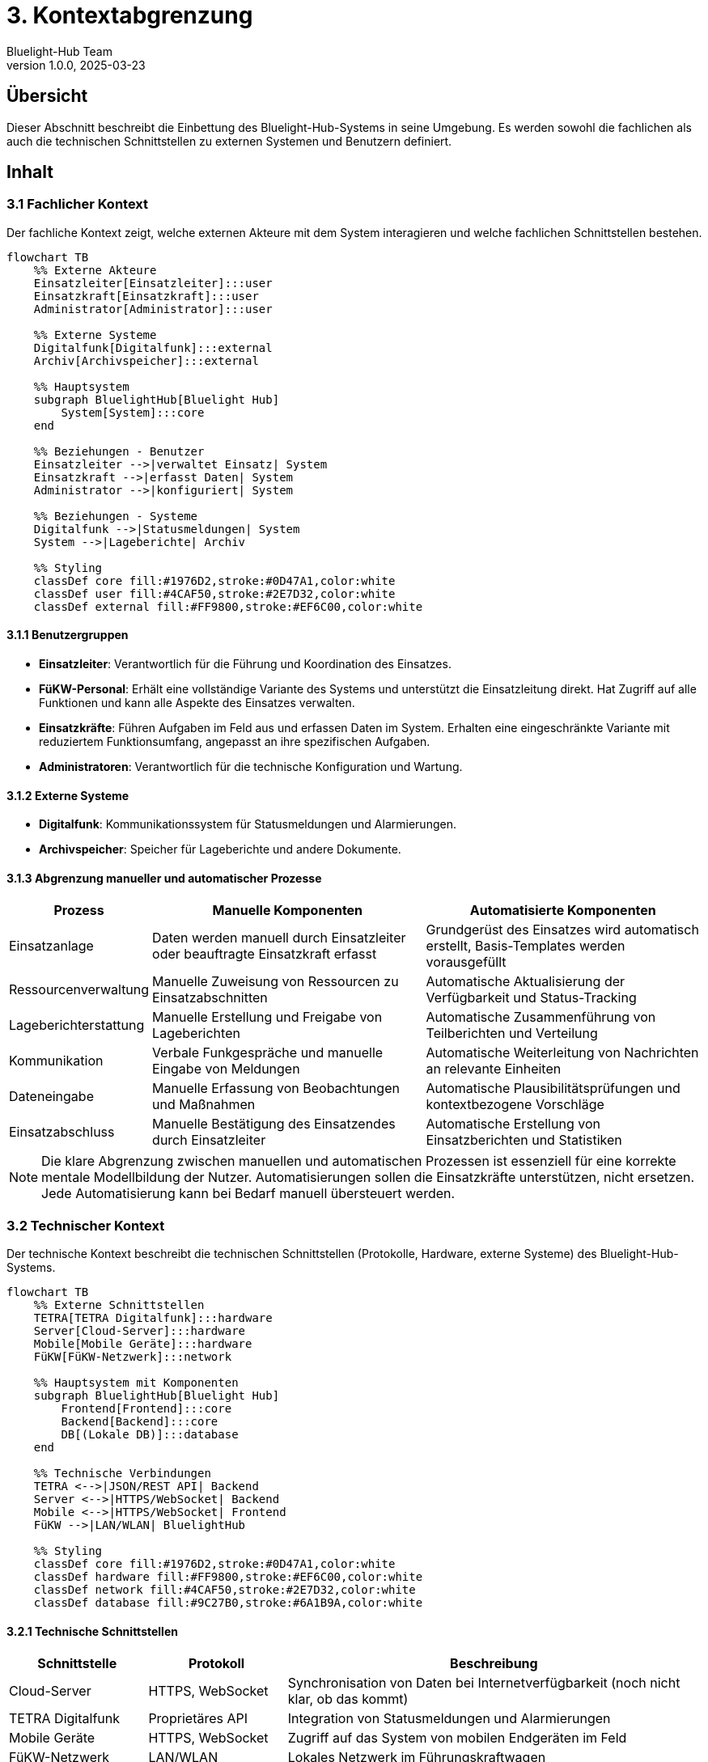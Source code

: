 = 3. Kontextabgrenzung
:author: Bluelight-Hub Team
:revnumber: 1.0.0
:revdate: 2025-03-23
:sectnums!


== Übersicht
Dieser Abschnitt beschreibt die Einbettung des Bluelight-Hub-Systems in seine Umgebung. Es werden sowohl die fachlichen als auch die technischen Schnittstellen zu externen Systemen und Benutzern definiert.

== Inhalt

=== 3.1 Fachlicher Kontext

Der fachliche Kontext zeigt, welche externen Akteure mit dem System interagieren und welche fachlichen Schnittstellen bestehen.

[mermaid]
....
flowchart TB
    %% Externe Akteure
    Einsatzleiter[Einsatzleiter]:::user
    Einsatzkraft[Einsatzkraft]:::user
    Administrator[Administrator]:::user
    
    %% Externe Systeme
    Digitalfunk[Digitalfunk]:::external
    Archiv[Archivspeicher]:::external
    
    %% Hauptsystem
    subgraph BluelightHub[Bluelight Hub]
        System[System]:::core
    end
    
    %% Beziehungen - Benutzer
    Einsatzleiter -->|verwaltet Einsatz| System
    Einsatzkraft -->|erfasst Daten| System
    Administrator -->|konfiguriert| System
    
    %% Beziehungen - Systeme
    Digitalfunk -->|Statusmeldungen| System
    System -->|Lageberichte| Archiv
    
    %% Styling
    classDef core fill:#1976D2,stroke:#0D47A1,color:white
    classDef user fill:#4CAF50,stroke:#2E7D32,color:white
    classDef external fill:#FF9800,stroke:#EF6C00,color:white
....

==== 3.1.1 Benutzergruppen

* *Einsatzleiter*: Verantwortlich für die Führung und Koordination des Einsatzes.
* *FüKW-Personal*: Erhält eine vollständige Variante des Systems und unterstützt die Einsatzleitung direkt. Hat Zugriff auf alle Funktionen und kann alle Aspekte des Einsatzes verwalten.
* *Einsatzkräfte*: Führen Aufgaben im Feld aus und erfassen Daten im System. Erhalten eine eingeschränkte Variante mit reduziertem Funktionsumfang, angepasst an ihre spezifischen Aufgaben.
* *Administratoren*: Verantwortlich für die technische Konfiguration und Wartung.

==== 3.1.2 Externe Systeme

* *Digitalfunk*: Kommunikationssystem für Statusmeldungen und Alarmierungen.
* *Archivspeicher*: Speicher für Lageberichte und andere Dokumente.

==== 3.1.3 Abgrenzung manueller und automatischer Prozesse

[cols="1,3,3", options="header"]
|===
|Prozess |Manuelle Komponenten |Automatisierte Komponenten
|Einsatzanlage |Daten werden manuell durch Einsatzleiter oder beauftragte Einsatzkraft erfasst |Grundgerüst des Einsatzes wird automatisch erstellt, Basis-Templates werden vorausgefüllt
|Ressourcenverwaltung |Manuelle Zuweisung von Ressourcen zu Einsatzabschnitten |Automatische Aktualisierung der Verfügbarkeit und Status-Tracking
|Lageberichterstattung |Manuelle Erstellung und Freigabe von Lageberichten |Automatische Zusammenführung von Teilberichten und Verteilung
|Kommunikation |Verbale Funkgespräche und manuelle Eingabe von Meldungen |Automatische Weiterleitung von Nachrichten an relevante Einheiten
|Dateneingabe |Manuelle Erfassung von Beobachtungen und Maßnahmen |Automatische Plausibilitätsprüfungen und kontextbezogene Vorschläge
|Einsatzabschluss |Manuelle Bestätigung des Einsatzendes durch Einsatzleiter |Automatische Erstellung von Einsatzberichten und Statistiken
|===

[NOTE]
====
Die klare Abgrenzung zwischen manuellen und automatischen Prozessen ist essenziell für eine korrekte mentale Modellbildung der Nutzer. Automatisierungen sollen die Einsatzkräfte unterstützen, nicht ersetzen. Jede Automatisierung kann bei Bedarf manuell übersteuert werden.
====

=== 3.2 Technischer Kontext

Der technische Kontext beschreibt die technischen Schnittstellen (Protokolle, Hardware, externe Systeme) des Bluelight-Hub-Systems.

[mermaid]
....
flowchart TB
    %% Externe Schnittstellen
    TETRA[TETRA Digitalfunk]:::hardware
    Server[Cloud-Server]:::hardware
    Mobile[Mobile Geräte]:::hardware
    FüKW[FüKW-Netzwerk]:::network
    
    %% Hauptsystem mit Komponenten
    subgraph BluelightHub[Bluelight Hub]
        Frontend[Frontend]:::core
        Backend[Backend]:::core
        DB[(Lokale DB)]:::database
    end
    
    %% Technische Verbindungen
    TETRA <-->|JSON/REST API| Backend
    Server <-->|HTTPS/WebSocket| Backend
    Mobile <-->|HTTPS/WebSocket| Frontend
    FüKW -->|LAN/WLAN| BluelightHub
    
    %% Styling
    classDef core fill:#1976D2,stroke:#0D47A1,color:white
    classDef hardware fill:#FF9800,stroke:#EF6C00,color:white
    classDef network fill:#4CAF50,stroke:#2E7D32,color:white
    classDef database fill:#9C27B0,stroke:#6A1B9A,color:white
....

==== 3.2.1 Technische Schnittstellen

[cols="1,1,3", options="header"]
|===
|Schnittstelle |Protokoll |Beschreibung
|Cloud-Server |HTTPS, WebSocket |Synchronisation von Daten bei Internetverfügbarkeit (noch nicht klar, ob das kommt)
|TETRA Digitalfunk |Proprietäres API |Integration von Statusmeldungen und Alarmierungen
|Mobile Geräte |HTTPS, WebSocket |Zugriff auf das System von mobilen Endgeräten im Feld
|FüKW-Netzwerk |LAN/WLAN |Lokales Netzwerk im Führungskraftwagen
|===

==== 3.2.2 Datenaustauschformate

* REST API mit JSON als primäres Datenaustauschformat
* Exportformate: PDF, CSV, standardisierte Notfallprotokolle
* Importformate: CSV, standardisierte Einsatzalarme

==== 3.2.3 Detaillierte Schnittstellenbeschreibung Funk-/Kommunikationssysteme

Die Integration mit Funk- und Kommunikationssystemen erfolgt über mehrere Schnittstellen:

[cols="1,3,1,2", options="header"]
|===
|System |Funktionalität |Kopplung |Technische Details
|TETRA Digitalfunk |Statusmeldungen, Alarmierungen |Lose |Proprietäres API über TCP/IP, eingeschränkter Funktionsumfang auf lesende Operationen
|Funkmeldesystem (FMS) |Statusübermittlung von Fahrzeugen |Unidirektional |Standardisierte FMS-Schnittstelle, Status wird im System abgebildet, keine Rückkanal-Kommunikation
|Sprechfunk |Mündliche Kommunikation |Manuell |Keine direkte technische Integration, manuelle Protokollierung durch Bediener
|Meldeempfänger |Alarmierung |Unidirektional |Anbindung über Alarmierungsserver, nur ausgehende Kommunikation
|Einsatzstellenfunk (DMO) |Lokale Kommunikation |Manuell |Keine direkte technische Integration, Protokollierung durch Bediener
|===

[IMPORTANT]
====
Die Integration mit Funk- und Kommunikationssystemen dient primär der Informationsgewinnung und -verteilung. Das Bluelight-Hub-System ersetzt nicht die bestehenden Kommunikationswege, sondern ergänzt diese durch digitale Dokumentation und Unterstützung.
====

==== 3.2.4 Informationsfluss und Systemabgrenzung

[mermaid]
....
flowchart TD
    %% Externe Systeme
    Funk[Funksysteme]:::external
    Alarm[Alarmierungssysteme]:::external
    GIS[Geografische Informationssysteme]:::external
    
    %% Bluelight Hub
    subgraph BluelightHub[Bluelight Hub System]
        Interface[Schnittstellenmanager]:::interface
        Core[Kernfunktionen]:::core
        Documents[Dokumentenmanagement]:::core
    end
    
    %% Nutzer
    User[Benutzer]:::user
    
    %% Verbindungen
    Funk -->|Status, Meldungen| Interface
    Alarm -->|Einsatzinformationen| Interface
    GIS -->|Kartendaten| Interface
    
    Interface -->|Aufbereitete Daten| Core
    Core -->|Anzeige| User
    User -->|Eingabe| Core
    Core -->|Speicherung| Documents
    Documents -->|Export| Funk
    
    %% Manuelle vs. automatische Prozesse
    User -->| Manuelle Eingabe| Core
    Interface -->| Automatische Verarbeitung| Core
    Core -->| Vorschläge| User
    User -->| Bestätigung/Korrektur| Core
    
    %% Styling
    classDef core fill:#1976D2,stroke:#0D47A1,color:white
    classDef interface fill:#9C27B0,stroke:#6A1B9A,color:white
    classDef external fill:#FF9800,stroke:#EF6C00,color:white
    classDef user fill:#4CAF50,stroke:#2E7D32,color:white
....

Die Abbildung verdeutlicht den Informationsfluss zwischen dem Bluelight-Hub-System und externen Kommunikationssystemen. Besonders wichtig ist die Unterscheidung zwischen:

1. *Automatisierte Prozesse*: Datenimport aus Funksystemen, Vorverarbeitung von Meldungen, Statusaktualisierungen
2. *Manuelle Prozesse*: Erfassung von Beobachtungen, Freigabe von Meldungen, Bestätigung von Aktionen

Diese klare Trennung ermöglicht ein kontrolliertes Zusammenspiel zwischen technischen Systemen und menschlicher Entscheidungsfindung.

== Offene Punkte
* Detaillierte Spezifikation der Schnittstelle zum Digitalfunk
* Festlegung der exakten Datenformate für den Austausch mit Behördensystemen
* Ermittlung weiterer Schnittstellen zu externen Systemen
* Entwicklung von Fallback-Szenarien bei Ausfall der Kommunikationsinfrastruktur
* Regelung der Authentifizierung bei systemübergreifender Kommunikation